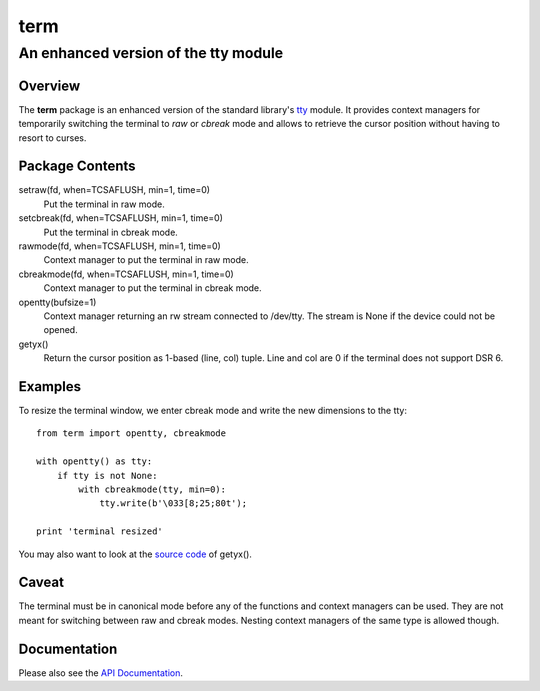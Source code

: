 =====
term
=====
--------------------------------------
An enhanced version of the tty module
--------------------------------------

Overview
========

The **term** package is an enhanced version of the standard library's
tty_ module.
It provides context managers for temporarily switching the terminal
to *raw* or *cbreak* mode and allows to retrieve the cursor position
without having to resort to curses.

.. _tty: https://docs.python.org/3/library/tty.html

Package Contents
================

setraw(fd, when=TCSAFLUSH, min=1, time=0)
    Put the terminal in raw mode.

setcbreak(fd, when=TCSAFLUSH, min=1, time=0)
    Put the terminal in cbreak mode.

rawmode(fd, when=TCSAFLUSH, min=1, time=0)
    Context manager to put the terminal in raw mode.

cbreakmode(fd, when=TCSAFLUSH, min=1, time=0)
    Context manager to put the terminal in cbreak mode.

opentty(bufsize=1)
    Context manager returning an rw stream connected to /dev/tty.
    The stream is None if the device could not be opened.

getyx()
    Return the cursor position as 1-based (line, col) tuple.
    Line and col are 0 if the terminal does not support DSR 6.

Examples
========

To resize the terminal window, we enter cbreak mode and write the new dimensions
to the tty::

    from term import opentty, cbreakmode

    with opentty() as tty:
        if tty is not None:
            with cbreakmode(tty, min=0):
                tty.write(b'\033[8;25;80t');

    print 'terminal resized'

You may also want to look at the `source code`_ of getyx().

.. _`source code`: https://github.com/stefanholek/term/blob/master/term/__init__.py#L137

Caveat
======

The terminal must be in canonical mode before any of the functions and
context managers can be used. They are not meant for switching between
raw and cbreak modes. Nesting context managers of the same type is allowed
though.

Documentation
=============

Please also see the `API Documentation`_.

.. _`API Documentation`: https://term.readthedocs.io/en/stable/

